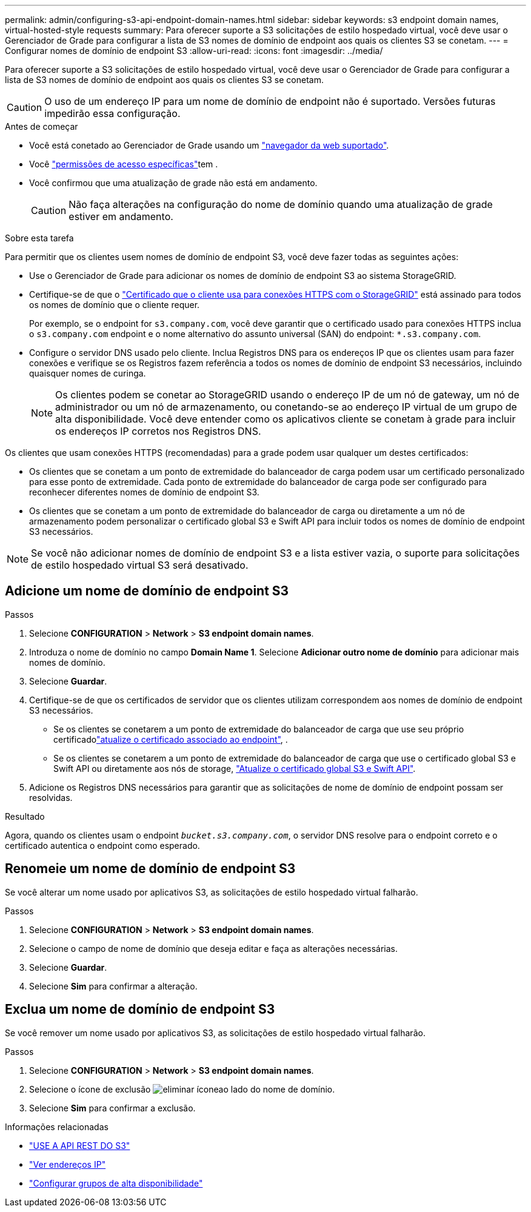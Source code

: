 ---
permalink: admin/configuring-s3-api-endpoint-domain-names.html 
sidebar: sidebar 
keywords: s3 endpoint domain names, virtual-hosted-style requests 
summary: Para oferecer suporte a S3 solicitações de estilo hospedado virtual, você deve usar o Gerenciador de Grade para configurar a lista de S3 nomes de domínio de endpoint aos quais os clientes S3 se conetam. 
---
= Configurar nomes de domínio de endpoint S3
:allow-uri-read: 
:icons: font
:imagesdir: ../media/


[role="lead"]
Para oferecer suporte a S3 solicitações de estilo hospedado virtual, você deve usar o Gerenciador de Grade para configurar a lista de S3 nomes de domínio de endpoint aos quais os clientes S3 se conetam.


CAUTION: O uso de um endereço IP para um nome de domínio de endpoint não é suportado. Versões futuras impedirão essa configuração.

.Antes de começar
* Você está conetado ao Gerenciador de Grade usando um link:../admin/web-browser-requirements.html["navegador da web suportado"].
* Você link:../admin/admin-group-permissions.html["permissões de acesso específicas"]tem .
* Você confirmou que uma atualização de grade não está em andamento.
+

CAUTION: Não faça alterações na configuração do nome de domínio quando uma atualização de grade estiver em andamento.



.Sobre esta tarefa
Para permitir que os clientes usem nomes de domínio de endpoint S3, você deve fazer todas as seguintes ações:

* Use o Gerenciador de Grade para adicionar os nomes de domínio de endpoint S3 ao sistema StorageGRID.
* Certifique-se de que o link:../admin/configuring-administrator-client-certificates.html["Certificado que o cliente usa para conexões HTTPS com o StorageGRID"] está assinado para todos os nomes de domínio que o cliente requer.
+
Por exemplo, se o endpoint for `s3.company.com`, você deve garantir que o certificado usado para conexões HTTPS inclua o `s3.company.com` endpoint e o nome alternativo do assunto universal (SAN) do endpoint: `*.s3.company.com`.

* Configure o servidor DNS usado pelo cliente. Inclua Registros DNS para os endereços IP que os clientes usam para fazer conexões e verifique se os Registros fazem referência a todos os nomes de domínio de endpoint S3 necessários, incluindo quaisquer nomes de curinga.
+

NOTE: Os clientes podem se conetar ao StorageGRID usando o endereço IP de um nó de gateway, um nó de administrador ou um nó de armazenamento, ou conetando-se ao endereço IP virtual de um grupo de alta disponibilidade. Você deve entender como os aplicativos cliente se conetam à grade para incluir os endereços IP corretos nos Registros DNS.



Os clientes que usam conexões HTTPS (recomendadas) para a grade podem usar qualquer um destes certificados:

* Os clientes que se conetam a um ponto de extremidade do balanceador de carga podem usar um certificado personalizado para esse ponto de extremidade. Cada ponto de extremidade do balanceador de carga pode ser configurado para reconhecer diferentes nomes de domínio de endpoint S3.
* Os clientes que se conetam a um ponto de extremidade do balanceador de carga ou diretamente a um nó de armazenamento podem personalizar o certificado global S3 e Swift API para incluir todos os nomes de domínio de endpoint S3 necessários.



NOTE: Se você não adicionar nomes de domínio de endpoint S3 e a lista estiver vazia, o suporte para solicitações de estilo hospedado virtual S3 será desativado.



== Adicione um nome de domínio de endpoint S3

.Passos
. Selecione *CONFIGURATION* > *Network* > *S3 endpoint domain names*.
. Introduza o nome de domínio no campo *Domain Name 1*. Selecione *Adicionar outro nome de domínio* para adicionar mais nomes de domínio.
. Selecione *Guardar*.
. Certifique-se de que os certificados de servidor que os clientes utilizam correspondem aos nomes de domínio de endpoint S3 necessários.
+
** Se os clientes se conetarem a um ponto de extremidade do balanceador de carga que use seu próprio certificadolink:../admin/configuring-load-balancer-endpoints.html["atualize o certificado associado ao endpoint"], .
** Se os clientes se conetarem a um ponto de extremidade do balanceador de carga que use o certificado global S3 e Swift API ou diretamente aos nós de storage, link:../admin/use-s3-setup-wizard-steps.html["Atualize o certificado global S3 e Swift API"].


. Adicione os Registros DNS necessários para garantir que as solicitações de nome de domínio de endpoint possam ser resolvidas.


.Resultado
Agora, quando os clientes usam o endpoint `_bucket.s3.company.com_`, o servidor DNS resolve para o endpoint correto e o certificado autentica o endpoint como esperado.



== Renomeie um nome de domínio de endpoint S3

Se você alterar um nome usado por aplicativos S3, as solicitações de estilo hospedado virtual falharão.

.Passos
. Selecione *CONFIGURATION* > *Network* > *S3 endpoint domain names*.
. Selecione o campo de nome de domínio que deseja editar e faça as alterações necessárias.
. Selecione *Guardar*.
. Selecione *Sim* para confirmar a alteração.




== Exclua um nome de domínio de endpoint S3

Se você remover um nome usado por aplicativos S3, as solicitações de estilo hospedado virtual falharão.

.Passos
. Selecione *CONFIGURATION* > *Network* > *S3 endpoint domain names*.
. Selecione o ícone de exclusão image:../media/icon-x-to-remove.png["eliminar ícone"]ao lado do nome de domínio.
. Selecione *Sim* para confirmar a exclusão.


.Informações relacionadas
* link:../s3/index.html["USE A API REST DO S3"]
* link:viewing-ip-addresses.html["Ver endereços IP"]
* link:configure-high-availability-group.html["Configurar grupos de alta disponibilidade"]

